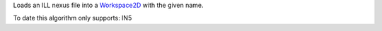 Loads an ILL nexus file into a `Workspace2D <Workspace2D>`__ with the
given name.

To date this algorithm only supports: IN5
